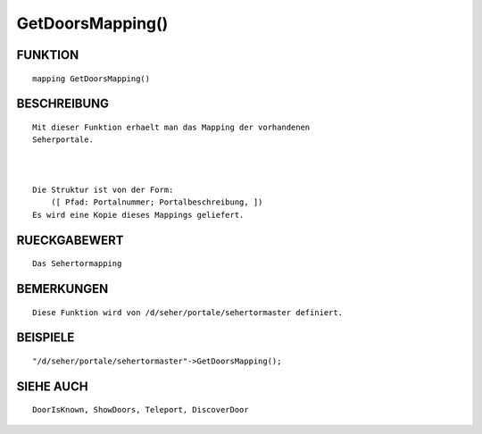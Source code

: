 GetDoorsMapping()
=================

FUNKTION
--------
::

    mapping GetDoorsMapping()

BESCHREIBUNG
------------
::

    Mit dieser Funktion erhaelt man das Mapping der vorhandenen
    Seherportale.

    

    Die Struktur ist von der Form: 
	([ Pfad: Portalnummer; Portalbeschreibung, ])
    Es wird eine Kopie dieses Mappings geliefert.

RUECKGABEWERT
-------------
::

    Das Sehertormapping

BEMERKUNGEN
-----------
::

    Diese Funktion wird von /d/seher/portale/sehertormaster definiert.

BEISPIELE
---------
::

    "/d/seher/portale/sehertormaster"->GetDoorsMapping();

SIEHE AUCH
----------
::

    DoorIsKnown, ShowDoors, Teleport, DiscoverDoor

